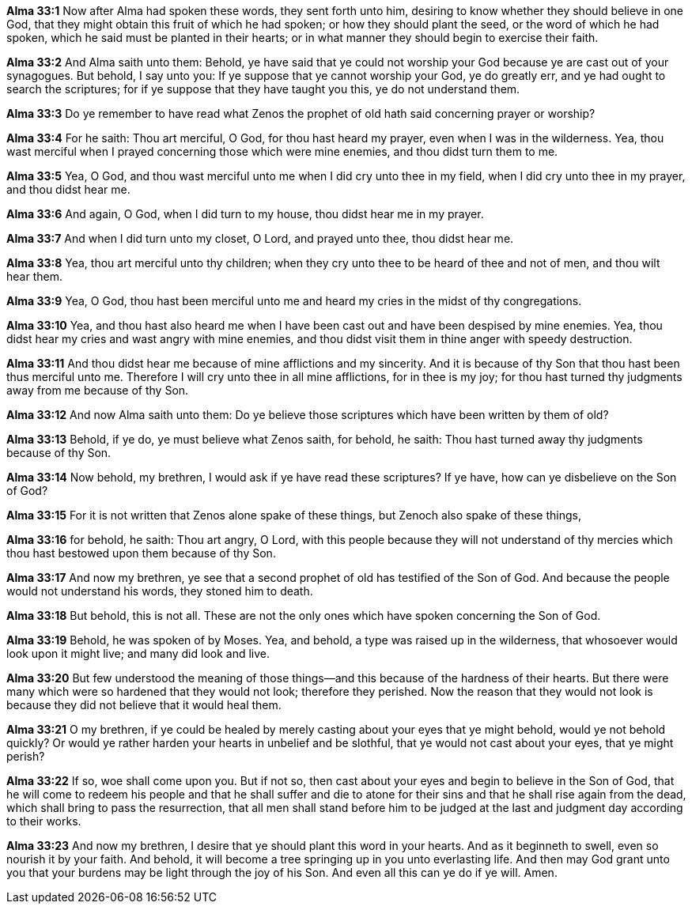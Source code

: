 *Alma 33:1* Now after Alma had spoken these words, they sent forth unto him, desiring to know whether they should believe in one God, that they might obtain this fruit of which he had spoken; or how they should plant the seed, or the word of which he had spoken, which he said must be planted in their hearts; or in what manner they should begin to exercise their faith.

*Alma 33:2* And Alma saith unto them: Behold, ye have said that ye could not worship your God because ye are cast out of your synagogues. But behold, I say unto you: If ye suppose that ye cannot worship your God, ye do greatly err, and ye had ought to search the scriptures; for if ye suppose that they have taught you this, ye do not understand them.

*Alma 33:3* Do ye remember to have read what Zenos the prophet of old hath said concerning prayer or worship?

*Alma 33:4* For he saith: Thou art merciful, O God, for thou hast heard my prayer, even when I was in the wilderness. Yea, thou wast merciful when I prayed concerning those which were mine enemies, and thou didst turn them to me.

*Alma 33:5* Yea, O God, and thou wast merciful unto me when I did cry unto thee in my field, when I did cry unto thee in my prayer, and thou didst hear me.

*Alma 33:6* And again, O God, when I did turn to my house, thou didst hear me in my prayer.

*Alma 33:7* And when I did turn unto my closet, O Lord, and prayed unto thee, thou didst hear me.

*Alma 33:8* Yea, thou art merciful unto thy children; when they cry unto thee to be heard of thee and not of men, and thou wilt hear them.

*Alma 33:9* Yea, O God, thou hast been merciful unto me and heard my cries in the midst of thy congregations.

*Alma 33:10* Yea, and thou hast also heard me when I have been cast out and have been despised by mine enemies. Yea, thou didst hear my cries and wast angry with mine enemies, and thou didst visit them in thine anger with speedy destruction.

*Alma 33:11* And thou didst hear me because of mine afflictions and my sincerity. And it is because of thy Son that thou hast been thus merciful unto me. Therefore I will cry unto thee in all mine afflictions, for in thee is my joy; for thou hast turned thy judgments away from me because of thy Son.

*Alma 33:12* And now Alma saith unto them: Do ye believe those scriptures which have been written by them of old?

*Alma 33:13* Behold, if ye do, ye must believe what Zenos saith, for behold, he saith: Thou hast turned away thy judgments because of thy Son.

*Alma 33:14* Now behold, my brethren, I would ask if ye have read these scriptures? If ye have, how can ye disbelieve on the Son of God?

*Alma 33:15* For it is not written that Zenos alone spake of these things, but Zenoch also spake of these things,

*Alma 33:16* for behold, he saith: Thou art angry, O Lord, with this people because they will not understand of thy mercies which thou hast bestowed upon them because of thy Son.

*Alma 33:17* And now my brethren, ye see that a second prophet of old has testified of the Son of God. And because the people would not understand his words, they stoned him to death.

*Alma 33:18* But behold, this is not all. These are not the only ones which have spoken concerning the Son of God.

*Alma 33:19* Behold, he was spoken of by Moses. Yea, and behold, a type was raised up in the wilderness, that whosoever would look upon it might live; and many did look and live.

*Alma 33:20* But few understood the meaning of those things--and this because of the hardness of their hearts. But there were many which were so hardened that they would not look; therefore they perished. Now the reason that they would not look is because they did not believe that it would heal them.

*Alma 33:21* O my brethren, if ye could be healed by merely casting about your eyes that ye might behold, would ye not behold quickly? Or would ye rather harden your hearts in unbelief and be slothful, that ye would not cast about your eyes, that ye might perish?

*Alma 33:22* If so, woe shall come upon you. But if not so, then cast about your eyes and begin to believe in the Son of God, that he will come to redeem his people and that he shall suffer and die to atone for their sins and that he shall rise again from the dead, which shall bring to pass the resurrection, that all men shall stand before him to be judged at the last and judgment day according to their works.

*Alma 33:23* And now my brethren, I desire that ye should plant this word in your hearts. And as it beginneth to swell, even so nourish it by your faith. And behold, it will become a tree springing up in you unto everlasting life. And then may God grant unto you that your burdens may be light through the joy of his Son. And even all this can ye do if ye will. Amen.

